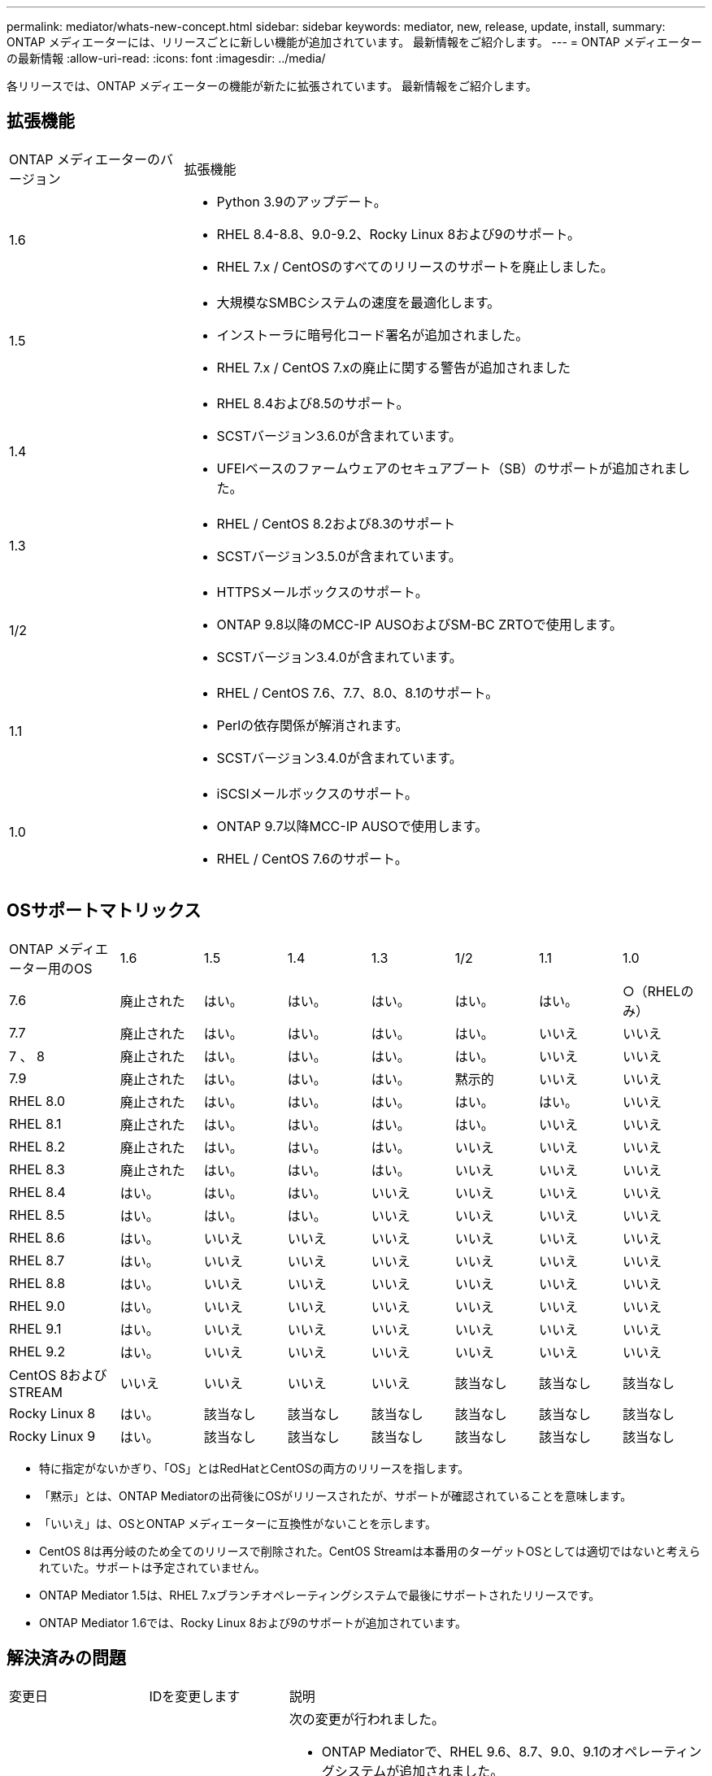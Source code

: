 ---
permalink: mediator/whats-new-concept.html 
sidebar: sidebar 
keywords: mediator, new, release, update, install, 
summary: ONTAP メディエーターには、リリースごとに新しい機能が追加されています。  最新情報をご紹介します。 
---
= ONTAP メディエーターの最新情報
:allow-uri-read: 
:icons: font
:imagesdir: ../media/


[role="lead"]
各リリースでは、ONTAP メディエーターの機能が新たに拡張されています。  最新情報をご紹介します。



== 拡張機能

[cols="25,75"]
|===


| ONTAP メディエーターのバージョン | 拡張機能 


 a| 
1.6
 a| 
* Python 3.9のアップデート。
* RHEL 8.4-8.8、9.0-9.2、Rocky Linux 8および9のサポート。
* RHEL 7.x / CentOSのすべてのリリースのサポートを廃止しました。




 a| 
1.5
 a| 
* 大規模なSMBCシステムの速度を最適化します。
* インストーラに暗号化コード署名が追加されました。
* RHEL 7.x / CentOS 7.xの廃止に関する警告が追加されました




 a| 
1.4
 a| 
* RHEL 8.4および8.5のサポート。
* SCSTバージョン3.6.0が含まれています。
* UFEIベースのファームウェアのセキュアブート（SB）のサポートが追加されました。




 a| 
1.3
 a| 
* RHEL / CentOS 8.2および8.3のサポート
* SCSTバージョン3.5.0が含まれています。




 a| 
1/2
 a| 
* HTTPSメールボックスのサポート。
* ONTAP 9.8以降のMCC-IP AUSOおよびSM-BC ZRTOで使用します。
* SCSTバージョン3.4.0が含まれています。




 a| 
1.1
 a| 
* RHEL / CentOS 7.6、7.7、8.0、8.1のサポート。
* Perlの依存関係が解消されます。
* SCSTバージョン3.4.0が含まれています。




 a| 
1.0
 a| 
* iSCSIメールボックスのサポート。
* ONTAP 9.7以降MCC-IP AUSOで使用します。
* RHEL / CentOS 7.6のサポート。


|===


== OSサポートマトリックス

[cols="16,12,12,12,12,12,12,12"]
|===


| ONTAP メディエーター用のOS | 1.6 | 1.5 | 1.4 | 1.3 | 1/2 | 1.1 | 1.0 


 a| 
7.6
 a| 
廃止された
 a| 
はい。
 a| 
はい。
 a| 
はい。
 a| 
はい。
 a| 
はい。
 a| 
○（RHELのみ）



 a| 
7.7
 a| 
廃止された
 a| 
はい。
 a| 
はい。
 a| 
はい。
 a| 
はい。
 a| 
いいえ
 a| 
いいえ



 a| 
7 、 8
 a| 
廃止された
 a| 
はい。
 a| 
はい。
 a| 
はい。
 a| 
はい。
 a| 
いいえ
 a| 
いいえ



 a| 
7.9
 a| 
廃止された
 a| 
はい。
 a| 
はい。
 a| 
はい。
 a| 
黙示的
 a| 
いいえ
 a| 
いいえ



 a| 
RHEL 8.0
 a| 
廃止された
 a| 
はい。
 a| 
はい。
 a| 
はい。
 a| 
はい。
 a| 
はい。
 a| 
いいえ



 a| 
RHEL 8.1
 a| 
廃止された
 a| 
はい。
 a| 
はい。
 a| 
はい。
 a| 
はい。
 a| 
いいえ
 a| 
いいえ



 a| 
RHEL 8.2
 a| 
廃止された
 a| 
はい。
 a| 
はい。
 a| 
はい。
 a| 
いいえ
 a| 
いいえ
 a| 
いいえ



 a| 
RHEL 8.3
 a| 
廃止された
 a| 
はい。
 a| 
はい。
 a| 
はい。
 a| 
いいえ
 a| 
いいえ
 a| 
いいえ



 a| 
RHEL 8.4
 a| 
はい。
 a| 
はい。
 a| 
はい。
 a| 
いいえ
 a| 
いいえ
 a| 
いいえ
 a| 
いいえ



 a| 
RHEL 8.5
 a| 
はい。
 a| 
はい。
 a| 
はい。
 a| 
いいえ
 a| 
いいえ
 a| 
いいえ
 a| 
いいえ



 a| 
RHEL 8.6
 a| 
はい。
 a| 
いいえ
 a| 
いいえ
 a| 
いいえ
 a| 
いいえ
 a| 
いいえ
 a| 
いいえ



 a| 
RHEL 8.7
 a| 
はい。
 a| 
いいえ
 a| 
いいえ
 a| 
いいえ
 a| 
いいえ
 a| 
いいえ
 a| 
いいえ



 a| 
RHEL 8.8
 a| 
はい。
 a| 
いいえ
 a| 
いいえ
 a| 
いいえ
 a| 
いいえ
 a| 
いいえ
 a| 
いいえ



 a| 
RHEL 9.0
 a| 
はい。
 a| 
いいえ
 a| 
いいえ
 a| 
いいえ
 a| 
いいえ
 a| 
いいえ
 a| 
いいえ



 a| 
RHEL 9.1
 a| 
はい。
 a| 
いいえ
 a| 
いいえ
 a| 
いいえ
 a| 
いいえ
 a| 
いいえ
 a| 
いいえ



 a| 
RHEL 9.2
 a| 
はい。
 a| 
いいえ
 a| 
いいえ
 a| 
いいえ
 a| 
いいえ
 a| 
いいえ
 a| 
いいえ



 a| 
CentOS 8およびSTREAM
 a| 
いいえ
 a| 
いいえ
 a| 
いいえ
 a| 
いいえ
 a| 
該当なし
 a| 
該当なし
 a| 
該当なし



 a| 
Rocky Linux 8
 a| 
はい。
 a| 
該当なし
 a| 
該当なし
 a| 
該当なし
 a| 
該当なし
 a| 
該当なし
 a| 
該当なし



 a| 
Rocky Linux 9
 a| 
はい。
 a| 
該当なし
 a| 
該当なし
 a| 
該当なし
 a| 
該当なし
 a| 
該当なし
 a| 
該当なし

|===
* 特に指定がないかぎり、「OS」とはRedHatとCentOSの両方のリリースを指します。
* 「黙示」とは、ONTAP Mediatorの出荷後にOSがリリースされたが、サポートが確認されていることを意味します。
* 「いいえ」は、OSとONTAP メディエーターに互換性がないことを示します。
* CentOS 8は再分岐のため全てのリリースで削除された。CentOS Streamは本番用のターゲットOSとしては適切ではないと考えられていた。サポートは予定されていません。
* ONTAP Mediator 1.5は、RHEL 7.xブランチオペレーティングシステムで最後にサポートされたリリースです。
* ONTAP Mediator 1.6では、Rocky Linux 8および9のサポートが追加されています。




== 解決済みの問題

[cols="20,20,60"]
|===


| 変更日 | IDを変更します | 説明 


 a| 
2023年1月10日
 a| 
6567145
 a| 
次の変更が行われました。

* ONTAP Mediatorで、RHEL 9.6、8.7、9.0、9.1のオペレーティングシステムが追加されました。
* 新たにサポートされたオペレーティングシステムの問題のブロックを解除するために、新しいSCSTバージョン3.7.0が追加されました。
* Rocky Linuxのサポートを追加：Rocky 8および9。




 a| 
2023年1月24日
 a| 
6621319です
 a| 
ONTAP メディエーターのインストール用に事前にインストール可能なSCSTライブラリ。



 a| 
2023年2月27日
 a| 
6623764
 a| 
mediator-scstサービスの再起動時に常にscst_diskカーネルモジュールをロードするように変更しました。  これらの変更により、サービスは常に標準ロジックを使用して新しいiSCSIターゲットを作成できるようになります。



 a| 
2023年2月28日
 a| 
6625194
 a| 
ONTAP メディエーターのインストーラに、次の新しいオプションが追加されました。  `--skip-yum-dependencies`



 a| 
2023年3月24日
 a| 
6652840
 a| 
ONTAP メディエーターのインストーラを更新し、SCSTのインストールを再インストールまたは修復できるようにしました。



 a| 
2023年3月27日
 a| 
6655179
 a| 
複雑なパスワードを使用したサポートバンドル収集がトリガーされたときに発生する解析問題 が修正されました。



 a| 
2023年3月28日
 a| 
6656739
 a| 
SCST比較ロジックが変更され、ONTAP Mediatorのアップグレード時に正しいバージョンがインストールされるようになりました。

|===